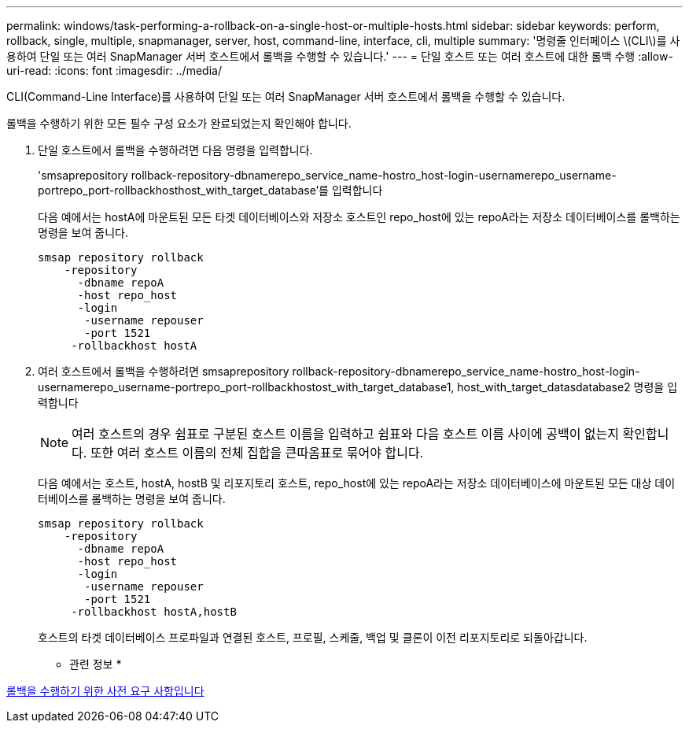---
permalink: windows/task-performing-a-rollback-on-a-single-host-or-multiple-hosts.html 
sidebar: sidebar 
keywords: perform, rollback, single, multiple, snapmanager, server, host, command-line, interface, cli, multiple 
summary: '명령줄 인터페이스 \(CLI\)를 사용하여 단일 또는 여러 SnapManager 서버 호스트에서 롤백을 수행할 수 있습니다.' 
---
= 단일 호스트 또는 여러 호스트에 대한 롤백 수행
:allow-uri-read: 
:icons: font
:imagesdir: ../media/


[role="lead"]
CLI(Command-Line Interface)를 사용하여 단일 또는 여러 SnapManager 서버 호스트에서 롤백을 수행할 수 있습니다.

롤백을 수행하기 위한 모든 필수 구성 요소가 완료되었는지 확인해야 합니다.

. 단일 호스트에서 롤백을 수행하려면 다음 명령을 입력합니다.
+
'smsaprepository rollback-repository-dbnamerepo_service_name-hostro_host-login-usernamerepo_username-portrepo_port-rollbackhosthost_with_target_database'를 입력합니다

+
다음 예에서는 hostA에 마운트된 모든 타겟 데이터베이스와 저장소 호스트인 repo_host에 있는 repoA라는 저장소 데이터베이스를 롤백하는 명령을 보여 줍니다.

+
[listing]
----

smsap repository rollback
    -repository
      -dbname repoA
      -host repo_host
      -login
       -username repouser
       -port 1521
     -rollbackhost hostA
----
. 여러 호스트에서 롤백을 수행하려면 smsaprepository rollback-repository-dbnamerepo_service_name-hostro_host-login-usernamerepo_username-portrepo_port-rollbackhostost_with_target_database1, host_with_target_datasdatabase2 명령을 입력합니다
+

NOTE: 여러 호스트의 경우 쉼표로 구분된 호스트 이름을 입력하고 쉼표와 다음 호스트 이름 사이에 공백이 없는지 확인합니다. 또한 여러 호스트 이름의 전체 집합을 큰따옴표로 묶어야 합니다.

+
다음 예에서는 호스트, hostA, hostB 및 리포지토리 호스트, repo_host에 있는 repoA라는 저장소 데이터베이스에 마운트된 모든 대상 데이터베이스를 롤백하는 명령을 보여 줍니다.

+
[listing]
----

smsap repository rollback
    -repository
      -dbname repoA
      -host repo_host
      -login
       -username repouser
       -port 1521
     -rollbackhost hostA,hostB
----
+
호스트의 타겟 데이터베이스 프로파일과 연결된 호스트, 프로필, 스케줄, 백업 및 클론이 이전 리포지토리로 되돌아갑니다.



* 관련 정보 *

xref:concept-prerequisites-for-performing-a-rollback.adoc[롤백을 수행하기 위한 사전 요구 사항입니다]
